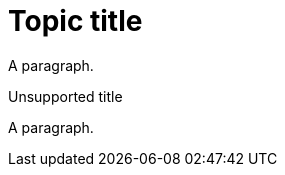 // Identify the document as a concept module:
:_mod-docs-content-type: CONCEPT

= Topic title

A paragraph.

.Unsupported title

A paragraph.
